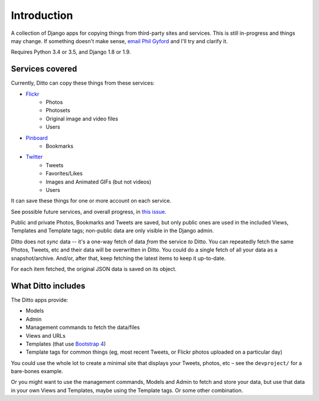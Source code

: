 ############
Introduction
############

A collection of Django apps for copying things from third-party sites and services. This is still in-progress and things may change. If something doesn't make sense, `email Phil Gyford <mailto:phil@gyford.com>`_ and I'll try and clarify it.

Requires Python 3.4 or 3.5, and Django 1.8 or 1.9.


****************
Services covered
****************

Currently, Ditto can copy these things from these services:

- `Flickr <https://flickr.com/>`_
    - Photos
    - Photosets
    - Original image and video files
    - Users
- `Pinboard <https://pinboard.in/>`_
    - Bookmarks
- `Twitter <https://twitter.com/>`_
    - Tweets
    - Favorites/Likes
    - Images and Animated GIFs (but not videos)
    - Users

It can save these things for one or more account on each service.

See possible future services, and overall progress, in `this issue <https://github.com/philgyford/django-ditto/issues/23>`_.

Public and private Photos, Bookmarks and Tweets are saved, but only public ones are used in the included Views, Templates and Template tags; non-public data are only visible in the Django admin.

Ditto does not *sync* data -- it's a one-way fetch of data *from* the service *to* Ditto. You can repeatedly fetch the same Photos, Tweets, etc and their data will be overwritten in Ditto. You could do a single fetch of all your data as a snapshot/archive. And/or, after that, keep fetching the latest items to keep it up-to-date.

For each item fetched, the original JSON data is saved on its object.


*******************
What Ditto includes
*******************

The Ditto apps provide:

- Models
- Admin
- Management commands to fetch the data/files
- Views and URLs
- Templates (that use `Bootstrap 4 <http://v4-alpha.getbootstrap.com>`_)
- Template tags for common things (eg, most recent Tweets, or Flickr photos uploaded on a particular day)

You could use the whole lot to create a minimal site that displays your Tweets,
photos, etc – see the ``devproject/`` for a bare-bones example.

Or you might want to use the management commands, Models and Admin to fetch and
store your data, but use that data in your own Views and Templates, maybe using
the Template tags. Or some other combination.


